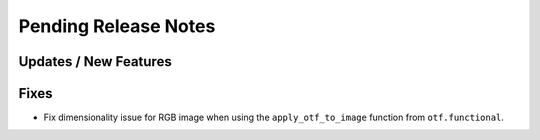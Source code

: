 Pending Release Notes
=====================

Updates / New Features
----------------------

Fixes
-----
* Fix dimensionality issue for RGB image when using the ``apply_otf_to_image``
  function from ``otf.functional``.
